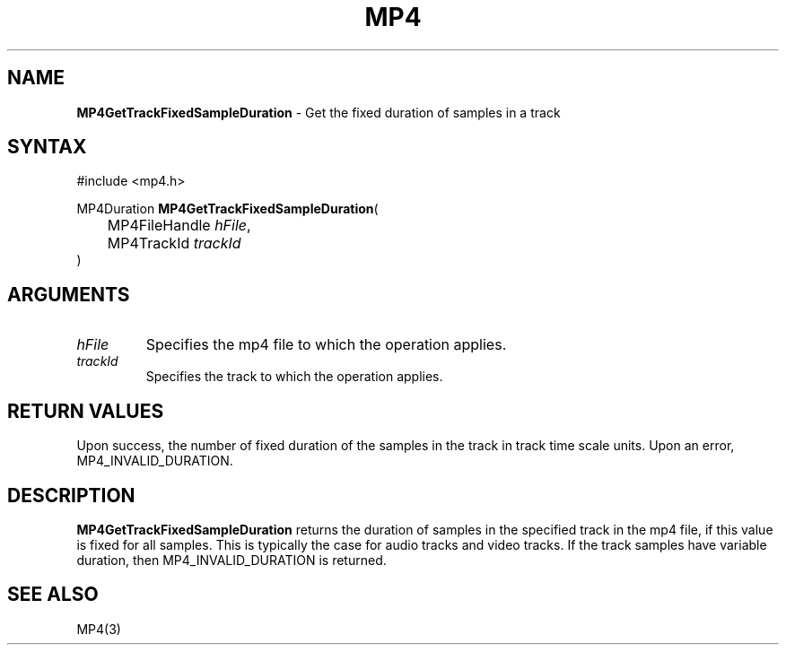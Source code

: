 .TH "MP4" "3" "Version 0.9" "Cisco Systems Inc." "MP4 File Format Library"
.SH "NAME"
.LP 
\fBMP4GetTrackFixedSampleDuration\fR \- Get the fixed duration of samples in a track
.SH "SYNTAX"
.LP 
#include <mp4.h>
.LP 
MP4Duration \fBMP4GetTrackFixedSampleDuration\fR(
.br 
	MP4FileHandle \fIhFile\fP,
.br 
	MP4TrackId \fItrackId\fP
.br 
)
.SH "ARGUMENTS"
.LP 
.TP 
\fIhFile\fP
Specifies the mp4 file to which the operation applies.
.TP 
\fItrackId\fP
Specifies the track to which the operation applies.
.SH "RETURN VALUES"
.LP 
Upon success, the number of fixed duration of the samples in the track in track time scale units. Upon an error, MP4_INVALID_DURATION.
.SH "DESCRIPTION"
.LP 
\fBMP4GetTrackFixedSampleDuration\fR returns the duration of samples in the specified track in the mp4 file, if this value is fixed for all samples. This is typically the case for audio tracks and video tracks. If the track samples have variable duration, then MP4_INVALID_DURATION is returned.
.SH "SEE ALSO"
.LP 
MP4(3)

